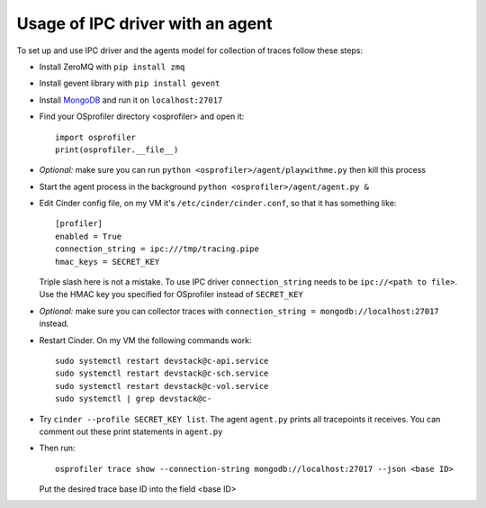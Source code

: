 Usage of IPC driver with an agent
=================================
To set up and use IPC driver and the agents model for collection of traces follow these steps:

* Install ZeroMQ with ``pip install zmq``
* Install gevent library with ``pip install gevent``
* Install `MongoDB <https://docs.mongodb.com/getting-started/shell/tutorial/install-mongodb-on-red-hat/>`_  and run it on ``localhost:27017`` 
* Find your OSprofiler directory <osprofiler> and open it::

    import osprofiler
    print(osprofiler.__file__)

* *Optional:* make sure you can run ``python <osprofiler>/agent/playwithme.py`` then kill this process
* Start the agent process in the background ``python <osprofiler>/agent/agent.py &``
* Edit Cinder config file, on my VM it's ``/etc/cinder/cinder.conf``, so that it has something like::

    [profiler]
    enabled = True
    connection_string = ipc:///tmp/tracing.pipe
    hmac_keys = SECRET_KEY

  Triple slash here is not a mistake. To use IPC driver ``connection_string`` needs to be ``ipc://<path to file>``. Use the HMAC key you specified for OSprofiler instead of ``SECRET_KEY``
* *Optional:* make sure you can collector traces with ``connection_string = mongodb://localhost:27017`` instead.
* Restart Cinder. On my VM the following commands work::

    sudo systemctl restart devstack@c-api.service
    sudo systemctl restart devstack@c-sch.service
    sudo systemctl restart devstack@c-vol.service
    sudo systemctl | grep devstack@c-

* Try ``cinder --profile SECRET_KEY list``. The agent ``agent.py`` prints all tracepoints it receives. You can comment out these print statements in ``agent.py``
* Then run::

    osprofiler trace show --connection-string mongodb://localhost:27017 --json <base ID>

  Put the desired trace base ID into the field <base ID>
